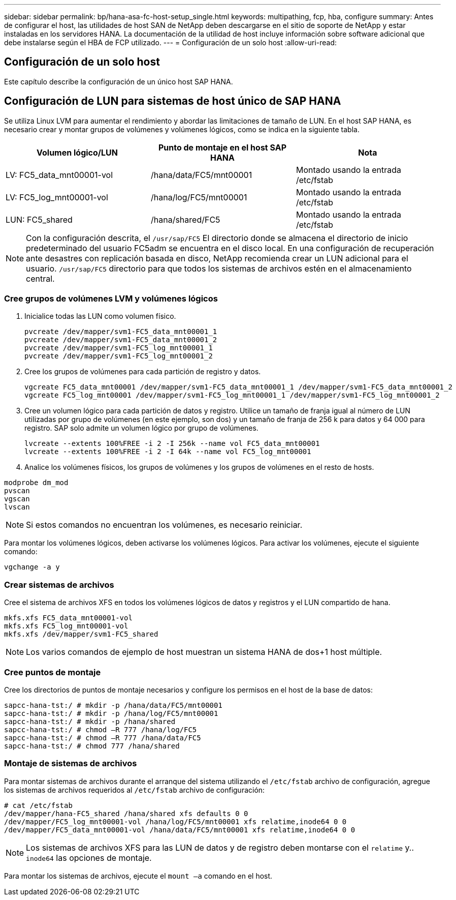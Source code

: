 ---
sidebar: sidebar 
permalink: bp/hana-asa-fc-host-setup_single.html 
keywords: multipathing, fcp, hba, configure 
summary: Antes de configurar el host, las utilidades de host SAN de NetApp deben descargarse en el sitio de soporte de NetApp y estar instaladas en los servidores HANA. La documentación de la utilidad de host incluye información sobre software adicional que debe instalarse según el HBA de FCP utilizado. 
---
= Configuración de un solo host
:allow-uri-read: 




== Configuración de un solo host

[role="lead"]
Este capítulo describe la configuración de un único host SAP HANA.



== Configuración de LUN para sistemas de host único de SAP HANA

Se utiliza Linux LVM para aumentar el rendimiento y abordar las limitaciones de tamaño de LUN. En el host SAP HANA, es necesario crear y montar grupos de volúmenes y volúmenes lógicos, como se indica en la siguiente tabla.

|===
| Volumen lógico/LUN | Punto de montaje en el host SAP HANA | Nota 


| LV: FC5_data_mnt00001-vol | /hana/data/FC5/mnt00001 | Montado usando la entrada /etc/fstab 


| LV: FC5_log_mnt00001-vol | /hana/log/FC5/mnt00001 | Montado usando la entrada /etc/fstab 


| LUN: FC5_shared | /hana/shared/FC5 | Montado usando la entrada /etc/fstab 
|===

NOTE: Con la configuración descrita, el  `/usr/sap/FC5` El directorio donde se almacena el directorio de inicio predeterminado del usuario FC5adm se encuentra en el disco local. En una configuración de recuperación ante desastres con replicación basada en disco, NetApp recomienda crear un LUN adicional para el usuario.  `/usr/sap/FC5` directorio para que todos los sistemas de archivos estén en el almacenamiento central.



=== Cree grupos de volúmenes LVM y volúmenes lógicos

. Inicialice todas las LUN como volumen físico.
+
....
pvcreate /dev/mapper/svm1-FC5_data_mnt00001_1
pvcreate /dev/mapper/svm1-FC5_data_mnt00001_2
pvcreate /dev/mapper/svm1-FC5_log_mnt00001_1
pvcreate /dev/mapper/svm1-FC5_log_mnt00001_2
....
. Cree los grupos de volúmenes para cada partición de registro y datos.
+
....
vgcreate FC5_data_mnt00001 /dev/mapper/svm1-FC5_data_mnt00001_1 /dev/mapper/svm1-FC5_data_mnt00001_2
vgcreate FC5_log_mnt00001 /dev/mapper/svm1-FC5_log_mnt00001_1 /dev/mapper/svm1-FC5_log_mnt00001_2
....
. Cree un volumen lógico para cada partición de datos y registro. Utilice un tamaño de franja igual al número de LUN utilizadas por grupo de volúmenes (en este ejemplo, son dos) y un tamaño de franja de 256 k para datos y 64 000 para registro. SAP solo admite un volumen lógico por grupo de volúmenes.
+
....
lvcreate --extents 100%FREE -i 2 -I 256k --name vol FC5_data_mnt00001
lvcreate --extents 100%FREE -i 2 -I 64k --name vol FC5_log_mnt00001
....
. Analice los volúmenes físicos, los grupos de volúmenes y los grupos de volúmenes en el resto de hosts.


....
modprobe dm_mod
pvscan
vgscan
lvscan
....

NOTE: Si estos comandos no encuentran los volúmenes, es necesario reiniciar.

Para montar los volúmenes lógicos, deben activarse los volúmenes lógicos. Para activar los volúmenes, ejecute el siguiente comando:

....
vgchange -a y
....


=== Crear sistemas de archivos

Cree el sistema de archivos XFS en todos los volúmenes lógicos de datos y registros y el LUN compartido de hana.

....
mkfs.xfs FC5_data_mnt00001-vol
mkfs.xfs FC5_log_mnt00001-vol
mkfs.xfs /dev/mapper/svm1-FC5_shared
....

NOTE: Los varios comandos de ejemplo de host muestran un sistema HANA de dos+1 host múltiple.



=== Cree puntos de montaje

Cree los directorios de puntos de montaje necesarios y configure los permisos en el host de la base de datos:

....
sapcc-hana-tst:/ # mkdir -p /hana/data/FC5/mnt00001
sapcc-hana-tst:/ # mkdir -p /hana/log/FC5/mnt00001
sapcc-hana-tst:/ # mkdir -p /hana/shared
sapcc-hana-tst:/ # chmod –R 777 /hana/log/FC5
sapcc-hana-tst:/ # chmod –R 777 /hana/data/FC5
sapcc-hana-tst:/ # chmod 777 /hana/shared
....


=== Montaje de sistemas de archivos

Para montar sistemas de archivos durante el arranque del sistema utilizando el  `/etc/fstab` archivo de configuración, agregue los sistemas de archivos requeridos al  `/etc/fstab` archivo de configuración:

....
# cat /etc/fstab
/dev/mapper/hana-FC5_shared /hana/shared xfs defaults 0 0
/dev/mapper/FC5_log_mnt00001-vol /hana/log/FC5/mnt00001 xfs relatime,inode64 0 0
/dev/mapper/FC5_data_mnt00001-vol /hana/data/FC5/mnt00001 xfs relatime,inode64 0 0
....

NOTE: Los sistemas de archivos XFS para las LUN de datos y de registro deben montarse con el `relatime` y.. `inode64` las opciones de montaje.

Para montar los sistemas de archivos, ejecute el  `mount –a` comando en el host.
